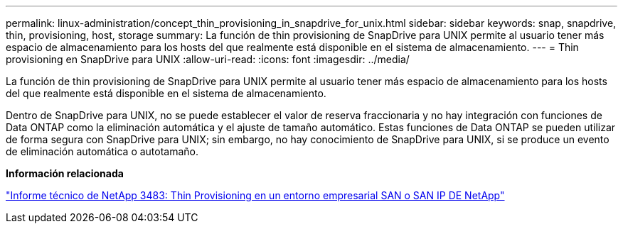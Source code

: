 ---
permalink: linux-administration/concept_thin_provisioning_in_snapdrive_for_unix.html 
sidebar: sidebar 
keywords: snap, snapdrive, thin, provisioning, host, storage 
summary: La función de thin provisioning de SnapDrive para UNIX permite al usuario tener más espacio de almacenamiento para los hosts del que realmente está disponible en el sistema de almacenamiento. 
---
= Thin provisioning en SnapDrive para UNIX
:allow-uri-read: 
:icons: font
:imagesdir: ../media/


[role="lead"]
La función de thin provisioning de SnapDrive para UNIX permite al usuario tener más espacio de almacenamiento para los hosts del que realmente está disponible en el sistema de almacenamiento.

Dentro de SnapDrive para UNIX, no se puede establecer el valor de reserva fraccionaria y no hay integración con funciones de Data ONTAP como la eliminación automática y el ajuste de tamaño automático. Estas funciones de Data ONTAP se pueden utilizar de forma segura con SnapDrive para UNIX; sin embargo, no hay conocimiento de SnapDrive para UNIX, si se produce un evento de eliminación automática o autotamaño.

*Información relacionada*

https://www.netapp.com/pdf.html?item=/media/19670-tr-3483.pdf["Informe técnico de NetApp 3483: Thin Provisioning en un entorno empresarial SAN o SAN IP DE NetApp"^]

